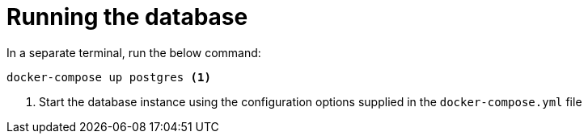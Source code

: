 ifdef::context[:parent-context: {context}]
[id="running-the-database_{context}"]
= Running the database
:context: running-the-database

In a separate terminal, run the below command:

[source,shell]
----
docker-compose up postgres <1>
----

[arabic]
. Start the database instance using the configuration options supplied in the `docker-compose.yml` file


ifdef::parent-context[:context: {parent-context}]
ifndef::parent-context[:!context:]